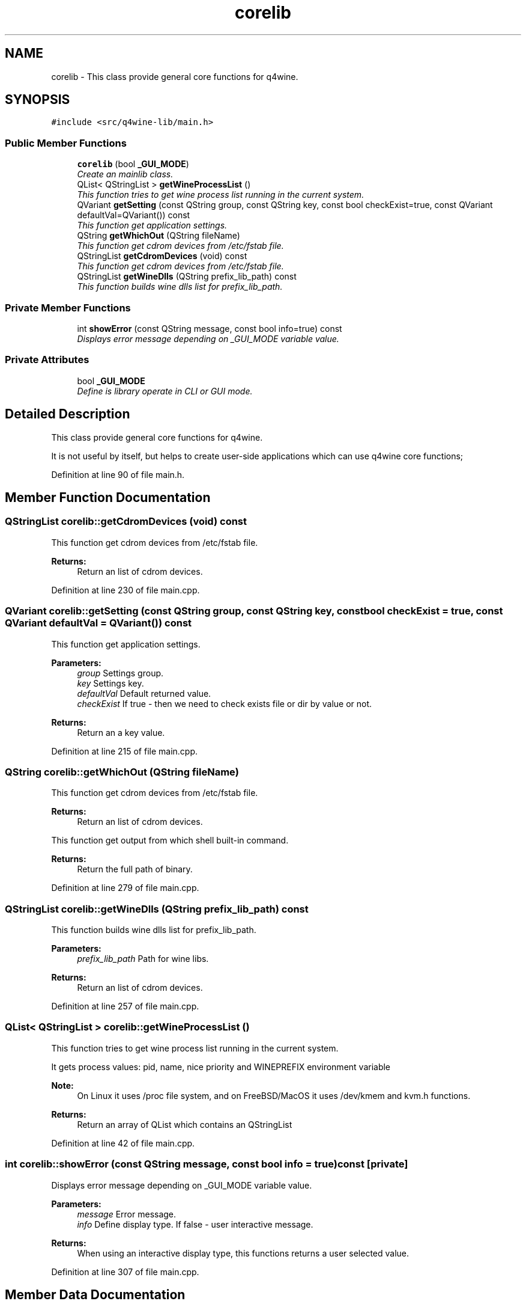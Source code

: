 .TH "corelib" 3 "15 Jun 2009" "Version 0.113" "q4wine" \" -*- nroff -*-
.ad l
.nh
.SH NAME
corelib \- This class provide general core functions for q4wine.  

.PP
.SH SYNOPSIS
.br
.PP
\fC#include <src/q4wine-lib/main.h>\fP
.PP
.SS "Public Member Functions"

.in +1c
.ti -1c
.RI "\fBcorelib\fP (bool \fB_GUI_MODE\fP)"
.br
.RI "\fICreate an mainlib class. \fP"
.ti -1c
.RI "QList< QStringList > \fBgetWineProcessList\fP ()"
.br
.RI "\fIThis function tries to get wine process list running in the current system. \fP"
.ti -1c
.RI "QVariant \fBgetSetting\fP (const QString group, const QString key, const bool checkExist=true, const QVariant defaultVal=QVariant()) const "
.br
.RI "\fIThis function get application settings. \fP"
.ti -1c
.RI "QString \fBgetWhichOut\fP (QString fileName)"
.br
.RI "\fIThis function get cdrom devices from /etc/fstab file. \fP"
.ti -1c
.RI "QStringList \fBgetCdromDevices\fP (void) const "
.br
.RI "\fIThis function get cdrom devices from /etc/fstab file. \fP"
.ti -1c
.RI "QStringList \fBgetWineDlls\fP (QString prefix_lib_path) const "
.br
.RI "\fIThis function builds wine dlls list for prefix_lib_path. \fP"
.in -1c
.SS "Private Member Functions"

.in +1c
.ti -1c
.RI "int \fBshowError\fP (const QString message, const bool info=true) const "
.br
.RI "\fIDisplays error message depending on _GUI_MODE variable value. \fP"
.in -1c
.SS "Private Attributes"

.in +1c
.ti -1c
.RI "bool \fB_GUI_MODE\fP"
.br
.RI "\fIDefine is library operate in CLI or GUI mode. \fP"
.in -1c
.SH "Detailed Description"
.PP 
This class provide general core functions for q4wine. 

It is not useful by itself, but helps to create user-side applications which can use q4wine core functions; 
.PP
Definition at line 90 of file main.h.
.SH "Member Function Documentation"
.PP 
.SS "QStringList corelib::getCdromDevices (void) const"
.PP
This function get cdrom devices from /etc/fstab file. 
.PP
\fBReturns:\fP
.RS 4
Return an list of cdrom devices. 
.RE
.PP

.PP
Definition at line 230 of file main.cpp.
.SS "QVariant corelib::getSetting (const QString group, const QString key, const bool checkExist = \fCtrue\fP, const QVariant defaultVal = \fCQVariant()\fP) const"
.PP
This function get application settings. 
.PP
\fBParameters:\fP
.RS 4
\fIgroup\fP Settings group. 
.br
\fIkey\fP Settings key. 
.br
\fIdefaultVal\fP Default returned value. 
.br
\fIcheckExist\fP If true - then we need to check exists file or dir by value or not. 
.RE
.PP
\fBReturns:\fP
.RS 4
Return an a key value. 
.RE
.PP

.PP
Definition at line 215 of file main.cpp.
.SS "QString corelib::getWhichOut (QString fileName)"
.PP
This function get cdrom devices from /etc/fstab file. 
.PP
\fBReturns:\fP
.RS 4
Return an list of cdrom devices.
.RE
.PP
This function get output from which shell built-in command.
.PP
\fBReturns:\fP
.RS 4
Return the full path of binary. 
.RE
.PP

.PP
Definition at line 279 of file main.cpp.
.SS "QStringList corelib::getWineDlls (QString prefix_lib_path) const"
.PP
This function builds wine dlls list for prefix_lib_path. 
.PP
\fBParameters:\fP
.RS 4
\fIprefix_lib_path\fP Path for wine libs. 
.RE
.PP
\fBReturns:\fP
.RS 4
Return an list of cdrom devices. 
.RE
.PP

.PP
Definition at line 257 of file main.cpp.
.SS "QList< QStringList > corelib::getWineProcessList ()"
.PP
This function tries to get wine process list running in the current system. 
.PP
It gets process values: pid, name, nice priority and WINEPREFIX environment variable 
.PP
\fBNote:\fP
.RS 4
On Linux it uses /proc file system, and on FreeBSD/MacOS it uses /dev/kmem and kvm.h functions. 
.RE
.PP
\fBReturns:\fP
.RS 4
Return an array of QList which contains an QStringList 
.RE
.PP

.PP
Definition at line 42 of file main.cpp.
.SS "int corelib::showError (const QString message, const bool info = \fCtrue\fP) const\fC [private]\fP"
.PP
Displays error message depending on _GUI_MODE variable value. 
.PP
\fBParameters:\fP
.RS 4
\fImessage\fP Error message. 
.br
\fIinfo\fP Define display type. If false - user interactive message. 
.RE
.PP
\fBReturns:\fP
.RS 4
When using an interactive display type, this functions returns a user selected value. 
.RE
.PP

.PP
Definition at line 307 of file main.cpp.
.SH "Member Data Documentation"
.PP 
.SS "bool \fBcorelib::_GUI_MODE\fP\fC [private]\fP"
.PP
Define is library operate in CLI or GUI mode. 
.PP
\fBNote:\fP
.RS 4
This is typically need for error message display. 
.RE
.PP

.PP
Definition at line 140 of file main.h.

.SH "Author"
.PP 
Generated automatically by Doxygen for q4wine from the source code.
